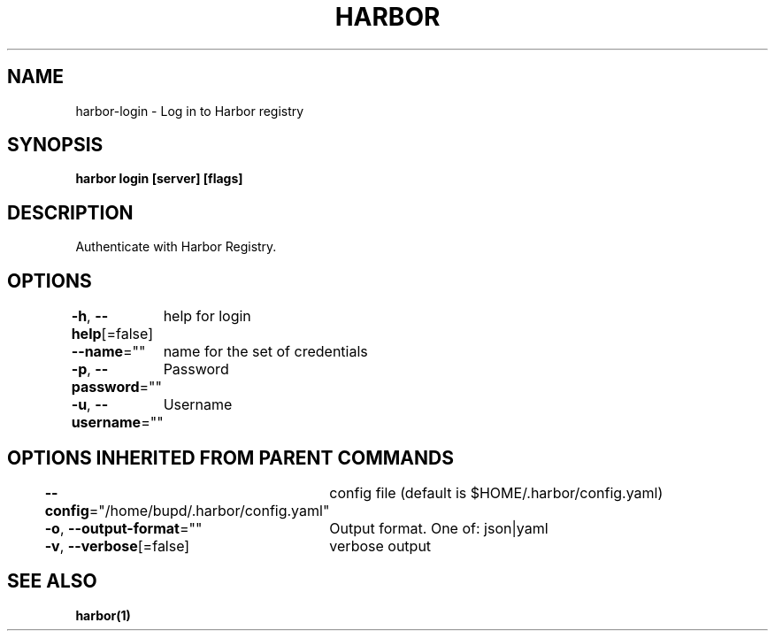 .nh
.TH "HARBOR" "1" "Jul 2024" "Habor Community" "Harbor User Mannuals"

.SH NAME
.PP
harbor-login - Log in to Harbor registry


.SH SYNOPSIS
.PP
\fBharbor login [server] [flags]\fP


.SH DESCRIPTION
.PP
Authenticate with Harbor Registry.


.SH OPTIONS
.PP
\fB-h\fP, \fB--help\fP[=false]
	help for login

.PP
\fB--name\fP=""
	name for the set of credentials

.PP
\fB-p\fP, \fB--password\fP=""
	Password

.PP
\fB-u\fP, \fB--username\fP=""
	Username


.SH OPTIONS INHERITED FROM PARENT COMMANDS
.PP
\fB--config\fP="/home/bupd/.harbor/config.yaml"
	config file (default is $HOME/.harbor/config.yaml)

.PP
\fB-o\fP, \fB--output-format\fP=""
	Output format. One of: json|yaml

.PP
\fB-v\fP, \fB--verbose\fP[=false]
	verbose output


.SH SEE ALSO
.PP
\fBharbor(1)\fP
